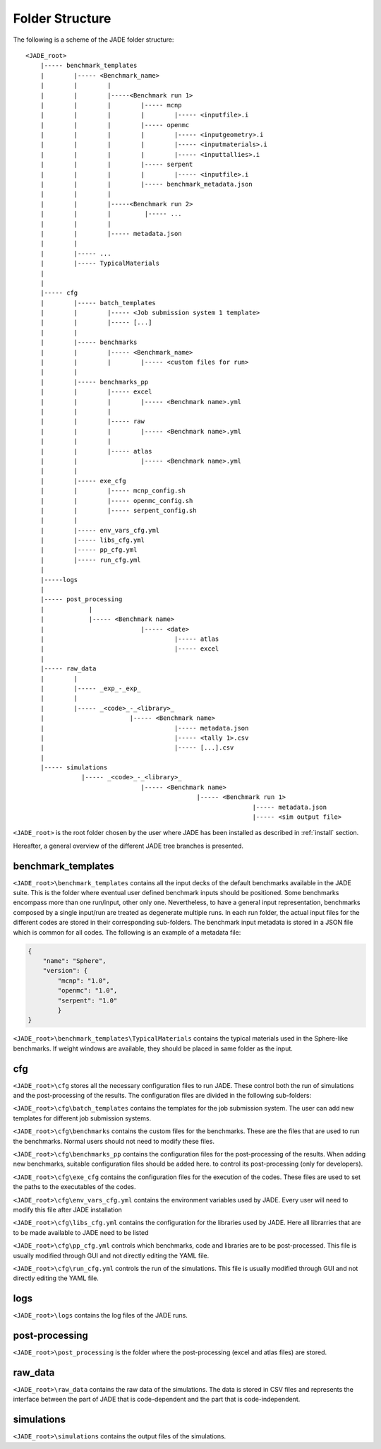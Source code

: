 .. _folders:

#################
Folder Structure
#################

The following is a scheme of the JADE folder structure:

::

    <JADE_root>
        |----- benchmark_templates
        |        |----- <Benchmark_name>
        |        |        |
        |        |        |-----<Benchmark run 1>
        |        |        |        |----- mcnp
        |        |        |        |        |----- <inputfile>.i
        |        |        |        |----- openmc
        |        |        |        |        |----- <inputgeometry>.i
        |        |        |        |        |----- <inputmaterials>.i
        |        |        |        |        |----- <inputtallies>.i
        |        |        |        |----- serpent
        |        |        |        |        |----- <inputfile>.i
        |        |        |        |----- benchmark_metadata.json
        |        |        |        
        |        |        |-----<Benchmark run 2>
        |        |        |         |----- ...
        |        |        |
        |        |        |----- metadata.json
        |        |   
        |        |----- ...
        |        |----- TypicalMaterials
        |
        |
        |----- cfg
        |        |----- batch_templates
        |        |        |----- <Job submission system 1 template>
        |        |        |----- [...]  
        |        |        
        |        |----- benchmarks
        |        |        |----- <Benchmark_name>
        |        |        |        |----- <custom files for run>
        |        |
        |        |----- benchmarks_pp
        |        |        |----- excel
        |        |        |        |----- <Benchmark name>.yml
        |        |        |
        |        |        |----- raw
        |        |        |        |----- <Benchmark name>.yml
        |        |        |
        |        |        |----- atlas
        |        |                 |----- <Benchmark name>.yml     
        |        |
        |        |----- exe_cfg
        |        |        |----- mcnp_config.sh
        |        |        |----- openmc_config.sh
        |        |        |----- serpent_config.sh
        |        |
        |        |----- env_vars_cfg.yml
        |        |----- libs_cfg.yml
        |        |----- pp_cfg.yml
        |        |----- run_cfg.yml
        |
        |-----logs
        |
        |----- post_processing
        |            |
        |            |----- <Benchmark name>
        |                          |----- <date>
        |                                   |----- atlas
        |                                   |----- excel
        |        
        |----- raw_data
        |        |
        |        |----- _exp_-_exp_
        |        |
        |        |----- _<code>_-_<library>_
        |                       |----- <Benchmark name>
        |                                   |----- metadata.json
        |                                   |----- <tally 1>.csv
        |                                   |----- [...].csv
        |        
        |----- simulations
                   |----- _<code>_-_<library>_
                                   |----- <Benchmark name>
                                                  |----- <Benchmark run 1>
                                                                 |----- metadata.json
                                                                 |----- <sim output file>


    
``<JADE_root>`` is the root folder chosen by the user where JADE has been installed 
as described in :ref:`install` section.

Hereafter, a general overview of the different JADE tree branches is presented.

benchmark_templates
===================
``<JADE_root>\benchmark_templates`` contains all the input decks of the default benchmarks available
in the JADE suite. This is the folder where eventual user defined benchmark inputs should be positioned.
Some benchmarks encompass more than one run/input, other only one. Nevertheless, to have a general input
representation, benchmarks composed by a single input/run are treated as degenerate multiple runs.
In each run folder, the actual input files for the different codes are stored in their corresponding sub-folders. 
The benchmark input metadata is stored in a JSON file which is common for all codes. The following
is an example of a metadata file:

.. code-block:: json

    {
        "name": "Sphere",
        "version": {
            "mcnp": "1.0",
            "openmc": "1.0",
            "serpent": "1.0"
            }
    }


``<JADE_root>\benchmark_templates\TypicalMaterials`` contains the typical materials used in the Sphere-like
benchmarks. If weight windows are available, they should be placed in same folder as the input. 

cfg
===
``<JADE_root>\cfg`` stores all the necessary configuration files to run JADE. These control both the run of
simulations and the post-processing of the results. The configuration files are divided in the following
sub-folders:

``<JADE_root>\cfg\batch_templates`` contains the templates for the job submission system. The user can add
new templates for different job submission systems.

``<JADE_root>\cfg\benchmarks`` contains the custom files for the benchmarks. These are the files that are
used to run the benchmarks. Normal users should not need to modify these files.

``<JADE_root>\cfg\benchmarks_pp`` contains the configuration files for the post-processing of the results.
When adding new benchmarks, suitable configuration files should be added here. to control its post-processing
(only for developers).

``<JADE_root>\cfg\exe_cfg`` contains the configuration files for the execution of the codes. These files
are used to set the paths to the executables of the codes.

``<JADE_root>\cfg\env_vars_cfg.yml`` contains the environment variables used by JADE. Every user will need
to modify this file after JADE installation

``<JADE_root>\cfg\libs_cfg.yml`` contains the configuration for the libraries used by JADE. Here all librarries
that are to be made available to JADE need to be listed

``<JADE_root>\cfg\pp_cfg.yml`` controls which benchmarks, code and libraries are to be post-processed.
This file is usually modified through GUI and not directly editing the YAML file.

``<JADE_root>\cfg\run_cfg.yml`` controls the run of the simulations. This file is usually modified through GUI
and not directly editing the YAML file.

.. seealso::
    :ref:`config` for additional description of the configuration files.

logs
====
``<JADE_root>\logs`` contains the log files of the JADE runs.

post-processing
===============
``<JADE_root>\post_processing`` is the folder where the post-processing (excel and atlas files)
are stored.

raw_data
========
``<JADE_root>\raw_data`` contains the raw data of the simulations. The data is stored in CSV files
and represents the interface between the part of JADE that is code-dependent and the part that is
code-independent.

simulations
===========
``<JADE_root>\simulations`` contains the output files of the simulations.

